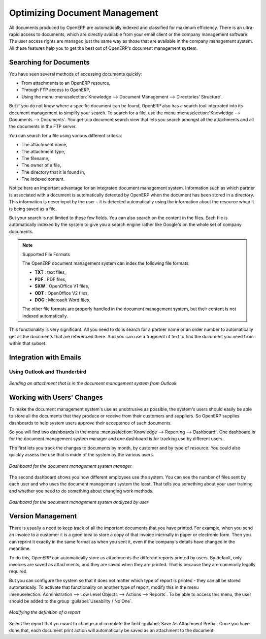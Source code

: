 
.. index:: 
   pair: document; optimize

Optimizing Document Management
==============================

All documents produced by OpenERP are automatically indexed and classified for
maximum efficiency. There is an ultra-rapid access to documents, which are
directly available from your email client or the company management software.
The user access rights are managed just the same way as those that are available
in the company management system. All these features help you to get the best
out of OpenERP's document management system.

Searching for Documents
-----------------------

You have seen several methods of accessing documents quickly:

* From attachments to an OpenERP resource,

* Through FTP access to OpenERP,

* Using the menu :menuselection:`Knowledge --> Document Management --> Directories' Structure`.

But if you do not know where a specific document can be found, OpenERP also has a search tool
integrated into its document management to simplify your search. To search for a file, use the menu :menuselection:`Knowledge
--> Documents --> Documents`. You get to a document search view that lets you search amongst
all the attachments and all the documents in the FTP server.

You can search for a file using various different criteria:

* The attachment name,

* The attachment type,

* The filename,

* The owner of a file,

* The directory that it is found in,

* The indexed content.

Notice here an important advantage for an integrated document management system. Information such as
which partner is associated with a document is automatically detected by OpenERP when the document
has been stored in a directory. This information is never input by the user – it is detected
automatically using the information about the resource when it is being saved as a file.

But your search is not limited to these few fields. You can also search on the content in the files.
Each file is automatically indexed by the system to give you a search engine rather like Google's on
the whole set of company documents.

.. note:: Supported File Formats

    The OpenERP document management system can index the following file formats:

    * **TXT** : text files,

    * **PDF** : PDF files,

    * **SXW** : OpenOffice V1 files,

    * **ODT** : OpenOffice V2 files,

    * **DOC** : Microsoft Word files.

    The other file formats are properly handled in the document management system, but their content
    is not indexed automatically.

This functionality is very significant. All you need to do is search for a partner name or an order
number to automatically get all the documents that are referenced there. And you can use a fragment
of text to find the document you need from within that subset.

Integration with Emails
-----------------------

Using Outlook and Thunderbird
^^^^^^^^^^^^^^^^^^^^^^^^^^^^^

.. figure::  images/document_attachment_outlook.png
   :scale: 65
   :align: center

   *Sending an attachment that is in the document management system from Outlook*

Working with Users' Changes
---------------------------

To make the document management system's use as unobtrusive as possible, the system's users should
easily be able to store all the documents that they produce or receive from their customers and
suppliers. So OpenERP supplies dashboards to help system users approve their acceptance of such
documents.

So you will find two dashboards in the menu :menuselection:`Knowledge --> Reporting --> Dashboard`. One
dashboard is for the document management system manager and one dashboard is for tracking use by different
users.

The first lets you track the changes to documents by month, by customer and by type of resource. You
could also quickly assess the use that is made of the system by the various users.

.. figure::  images/document_board1.png
   :scale: 75
   :align: center

   *Dashboard for the document management system manager*

The second dashboard shows you how different employees use the system.
You can see the number of files sent by each user and who uses the document
management system the least. That tells you something about your user training
and whether you need to do something about changing work methods.

.. figure::  images/document_board2.png
   :scale: 75
   :align: center

   *Dashboard for the document management system analyzed by user*

Version Management
------------------

There is usually a need to keep track of all the important documents that you have printed. For
example, when you send an invoice to a customer it is a good idea to store a copy of that invoice
internally in paper or electronic form. Then you can reprint it exactly in the same format as when
you sent it, even if the company's details have changed in the meantime.

To do this, OpenERP can automatically store as attachments the different reports printed by users.
By default, only invoices are saved as attachments, and they are saved when they are printed.
That is because they are commonly legally required.

But you can configure the system so that it does not matter which type of report is printed - 
they can all be stored automatically. To
activate that functionality on another type of report, modify this in the menu
:menuselection:`Administration --> Low Level Objects --> Actions --> Reports`.
To be able to access this menu, the user should be added to the group :guilabel:`Useability / No One`.

.. figure::  images/document_report_modif.png
   :scale: 75
   :align: center

   *Modifying the definition of a report*

Select the report that you want to change and complete the field :guilabel:`Save As Attachment Prefix`.
Once you have done that, each document print action will automatically be saved as an
attachment to the document.

.. Copyright © Open Object Press. All rights reserved.

.. You may take electronic copy of this publication and distribute it if you don't
.. change the content. You can also print a copy to be read by yourself only.

.. We have contracts with different publishers in different countries to sell and
.. distribute paper or electronic based versions of this book (translated or not)
.. in bookstores. This helps to distribute and promote the OpenERP product. It
.. also helps us to create incentives to pay contributors and authors using author
.. rights of these sales.

.. Due to this, grants to translate, modify or sell this book are strictly
.. forbidden, unless Tiny SPRL (representing Open Object Press) gives you a
.. written authorisation for this.

.. Many of the designations used by manufacturers and suppliers to distinguish their
.. products are claimed as trademarks. Where those designations appear in this book,
.. and Open Object Press was aware of a trademark claim, the designations have been
.. printed in initial capitals.

.. While every precaution has been taken in the preparation of this book, the publisher
.. and the authors assume no responsibility for errors or omissions, or for damages
.. resulting from the use of the information contained herein.

.. Published by Open Object Press, Grand Rosière, Belgium
